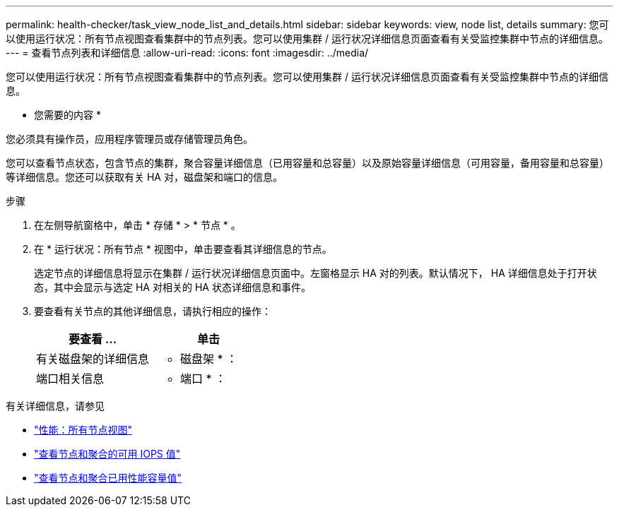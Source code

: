 ---
permalink: health-checker/task_view_node_list_and_details.html 
sidebar: sidebar 
keywords: view, node list, details 
summary: 您可以使用运行状况：所有节点视图查看集群中的节点列表。您可以使用集群 / 运行状况详细信息页面查看有关受监控集群中节点的详细信息。 
---
= 查看节点列表和详细信息
:allow-uri-read: 
:icons: font
:imagesdir: ../media/


[role="lead"]
您可以使用运行状况：所有节点视图查看集群中的节点列表。您可以使用集群 / 运行状况详细信息页面查看有关受监控集群中节点的详细信息。

* 您需要的内容 *

您必须具有操作员，应用程序管理员或存储管理员角色。

您可以查看节点状态，包含节点的集群，聚合容量详细信息（已用容量和总容量）以及原始容量详细信息（可用容量，备用容量和总容量）等详细信息。您还可以获取有关 HA 对，磁盘架和端口的信息。

.步骤
. 在左侧导航窗格中，单击 * 存储 * > * 节点 * 。
. 在 * 运行状况：所有节点 * 视图中，单击要查看其详细信息的节点。
+
选定节点的详细信息将显示在集群 / 运行状况详细信息页面中。左窗格显示 HA 对的列表。默认情况下， HA 详细信息处于打开状态，其中会显示与选定 HA 对相关的 HA 状态详细信息和事件。

. 要查看有关节点的其他详细信息，请执行相应的操作：
+
[cols="2*"]
|===
| 要查看 ... | 单击 


 a| 
有关磁盘架的详细信息
 a| 
* 磁盘架 * ：



 a| 
端口相关信息
 a| 
* 端口 * ：

|===


有关详细信息，请参见

* link:../performance-checker/performance-view-all.html#performance-all-nodes-view["性能：所有节点视图"]
* link:../performance-checker/concept_view_node_and_aggregate_available_iops_values.html["查看节点和聚合的可用 IOPS 值"]
* link:../performance-checker/concept_view_node_and_aggregate_performance_capacity_used_values.html["查看节点和聚合已用性能容量值"]

